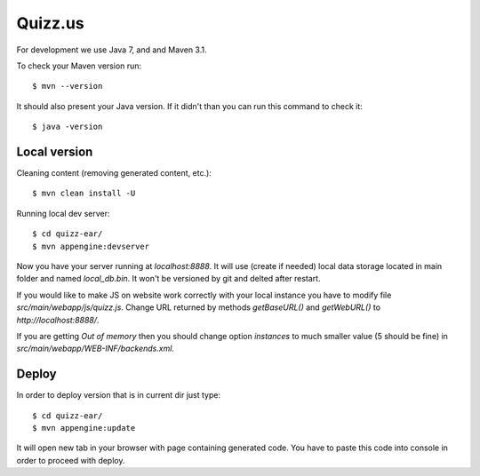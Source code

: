 Quizz.us
========

For development we use Java 7, and and Maven 3.1.

To check your Maven version run::

  $ mvn --version

It should also present your Java version.
If it didn't than you can run this command to check it::

  $ java -version


Local version
~~~~~~~~~~~~~

Cleaning content (removing generated content, etc.)::

  $ mvn clean install -U

Running local dev server::

  $ cd quizz-ear/
  $ mvn appengine:devserver

Now you have your server running at `localhost:8888`.
It will use (create if needed) local data storage located in main folder and named `local_db.bin`.
It won't be versioned by git and delted after restart.

If you would like to make JS on website work correctly with your local instance you have to modify file `src/main/webapp/js/quizz.js`.
Change URL returned by methods `getBaseURL()` and `getWebURL()` to `http://localhost:8888/`.


If you are getting *Out of memory* then you should change option *instances* to much smaller value (5 should be fine) in `src/main/webapp/WEB-INF/backends.xml`.


Deploy
~~~~~~

In order to deploy version that is in current dir just type::

  $ cd quizz-ear/
  $ mvn appengine:update

It will open new tab in your browser with page containing generated code.
You have to paste this code into console in order to proceed with deploy.


